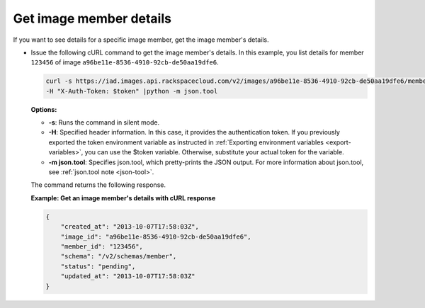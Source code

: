 .. _sharing-image-get-image-member-details:

Get image member details
------------------------

If you want to see details for a specific image member, get the image member's details.

-  Issue the following cURL command to get the image member's details.
   In this example, you list details for member ``123456`` of image
   ``a96be11e-8536-4910-92cb-de50aa19dfe6``.

   .. code::  

       curl -s https://iad.images.api.rackspacecloud.com/v2/images/a96be11e-8536-4910-92cb-de50aa19dfe6/members/123456 \
       -H "X-Auth-Token: $token" |python -m json.tool
                       

   **Options:**

   -  **-s**: Runs the command in silent mode.

   -  **-H**: Specified header information. In this case, it provides
      the authentication token. If you previously exported the token
      environment variable as instructed in 
      :ref:`Exporting environment variables <export-variables>`, you can use the
      $token variable. Otherwise, substitute your actual token for the variable.

   -  **-m json.tool**: Specifies json.tool, which pretty-prints the
      JSON output. For more information about json.tool, see
      :ref:`json.tool note <json-tool>`.

   The command returns the following response.

    
   **Example: Get an image member's details with cURL response**

   .. code::  

       {
           "created_at": "2013-10-07T17:58:03Z",
           "image_id": "a96be11e-8536-4910-92cb-de50aa19dfe6",
           "member_id": "123456",
           "schema": "/v2/schemas/member",
           "status": "pending",
           "updated_at": "2013-10-07T17:58:03Z"
       }
